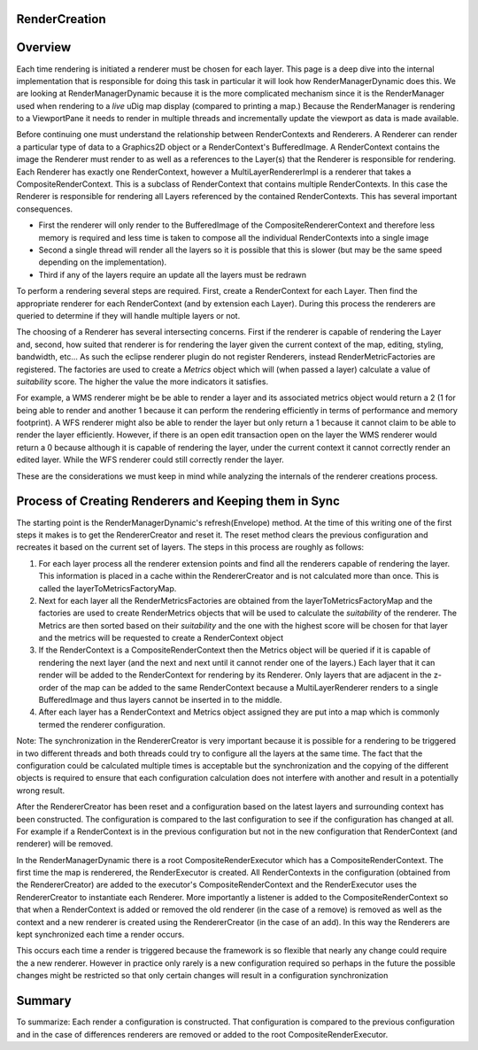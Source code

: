 RenderCreation
==============

Overview
========

Each time rendering is initiated a renderer must be chosen for each layer. This page is a deep dive
into the internal implementation that is responsible for doing this task in particular it will look
how RenderManagerDynamic does this. We are looking at RenderManagerDynamic because it is the more
complicated mechanism since it is the RenderManager used when rendering to a *live* uDig map display
(compared to printing a map.) Because the RenderManager is rendering to a ViewportPane it needs to
render in multiple threads and incrementally update the viewport as data is made available.

Before continuing one must understand the relationship between RenderContexts and Renderers. A
Renderer can render a particular type of data to a Graphics2D object or a RenderContext's
BufferedImage. A RenderContext contains the image the Renderer must render to as well as a
references to the Layer(s) that the Renderer is responsible for rendering. Each Renderer has exactly
one RenderContext, however a MultiLayerRendererImpl is a renderer that takes a
CompositeRenderContext. This is a subclass of RenderContext that contains multiple RenderContexts.
In this case the Renderer is responsible for rendering all Layers referenced by the contained
RenderContexts. This has several important consequences.

-  First the renderer will only render to the BufferedImage of the CompositeRendererContext and
   therefore less memory is required and less time is taken to compose all the individual
   RenderContexts into a single image
-  Second a single thread will render all the layers so it is possible that this is slower (but may
   be the same speed depending on the implementation).
-  Third if any of the layers require an update all the layers must be redrawn

To perform a rendering several steps are required. First, create a RenderContext for each Layer.
Then find the appropriate renderer for each RenderContext (and by extension each Layer). During this
process the renderers are queried to determine if they will handle multiple layers or not.

The choosing of a Renderer has several intersecting concerns. First if the renderer is capable of
rendering the Layer and, second, how suited that renderer is for rendering the layer given the
current context of the map, editing, styling, bandwidth, etc... As such the eclipse renderer plugin
do not register Renderers, instead RenderMetricFactories are registered. The factories are used to
create a *Metrics* object which will (when passed a layer) calculate a value of *suitability* score.
The higher the value the more indicators it satisfies.

For example, a WMS renderer might be be able to render a layer and its associated metrics object
would return a 2 (1 for being able to render and another 1 because it can perform the rendering
efficiently in terms of performance and memory footprint). A WFS renderer might also be able to
render the layer but only return a 1 because it cannot claim to be able to render the layer
efficiently. However, if there is an open edit transaction open on the layer the WMS renderer would
return a 0 because although it is capable of rendering the layer, under the current context it
cannot correctly render an edited layer. While the WFS renderer could still correctly render the
layer.

These are the considerations we must keep in mind while analyzing the internals of the renderer
creations process.

Process of Creating Renderers and Keeping them in Sync
======================================================

The starting point is the RenderManagerDynamic's refresh(Envelope) method. At the time of this
writing one of the first steps it makes is to get the RendererCreator and reset it. The reset method
clears the previous configuration and recreates it based on the current set of layers. The steps in
this process are roughly as follows:

#. For each layer process all the renderer extension points and find all the renderers capable of
   rendering the layer. This information is placed in a cache within the RendererCreator and is not
   calculated more than once. This is called the layerToMetricsFactoryMap.
#. Next for each layer all the RenderMetricsFactories are obtained from the layerToMetricsFactoryMap
   and the factories are used to create RenderMetrics objects that will be used to calculate the
   *suitability* of the renderer. The Metrics are then sorted based on their *suitability* and the
   one with the highest score will be chosen for that layer and the metrics will be requested to
   create a RenderContext object
#. If the RenderContext is a CompositeRenderContext then the Metrics object will be queried if it is
   capable of rendering the next layer (and the next and next until it cannot render one of the
   layers.) Each layer that it can render will be added to the RenderContext for rendering by its
   Renderer. Only layers that are adjacent in the z-order of the map can be added to the same
   RenderContext because a MultiLayerRenderer renders to a single BufferedImage and thus layers
   cannot be inserted in to the middle.
#. After each layer has a RenderContext and Metrics object assigned they are put into a map which is
   commonly termed the renderer configuration.

Note: The synchronization in the RendererCreator is very important because it is possible for a
rendering to be triggered in two different threads and both threads could try to configure all the
layers at the same time. The fact that the configuration could be calculated multiple times is
acceptable but the synchronization and the copying of the different objects is required to ensure
that each configuration calculation does not interfere with another and result in a potentially
wrong result.

After the RendererCreator has been reset and a configuration based on the latest layers and
surrounding context has been constructed. The configuration is compared to the last configuration to
see if the configuration has changed at all. For example if a RenderContext is in the previous
configuration but not in the new configuration that RenderContext (and renderer) will be removed.

In the RenderManagerDynamic there is a root CompositeRenderExecutor which has a
CompositeRenderContext. The first time the map is renderered, the RenderExecutor is created. All
RenderContexts in the configuration (obtained from the RendererCreator) are added to the executor's
CompositeRenderContext and the RenderExecutor uses the RendererCreator to instantiate each Renderer.
More importantly a listener is added to the CompositeRenderContext so that when a RenderContext is
added or removed the old renderer (in the case of a remove) is removed as well as the context and a
new renderer is created using the RendererCreator (in the case of an add). In this way the Renderers
are kept synchronized each time a render occurs.

This occurs each time a render is triggered because the framework is so flexible that nearly any
change could require the a new renderer. However in practice only rarely is a new configuration
required so perhaps in the future the possible changes might be restricted so that only certain
changes will result in a configuration synchronization

Summary
=======

To summarize: Each render a configuration is constructed. That configuration is compared to the
previous configuration and in the case of differences renderers are removed or added to the root
CompositeRenderExecutor.
